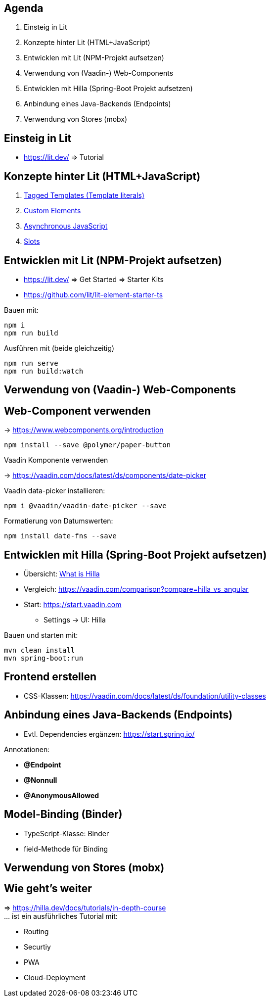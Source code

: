 == Agenda

. Einsteig in Lit
. Konzepte hinter Lit (HTML+JavaScript)
. Entwicklen mit Lit (NPM-Projekt aufsetzen)
. Verwendung von (Vaadin-) Web-Components
. Entwicklen mit Hilla (Spring-Boot Projekt aufsetzen)
. Anbindung eines Java-Backends (Endpoints)
. Verwendung von Stores (mobx)

== Einsteig in Lit

* https://lit.dev/ => Tutorial

== Konzepte hinter Lit (HTML+JavaScript)

. https://developer.mozilla.org/en-US/docs/Web/JavaScript/Reference/Template_literals#tagged_templates[Tagged Templates (Template literals)]
. https://developer.mozilla.org/en-US/docs/Web/Web_Components/Using_custom_elements[Custom Elements]
. https://eloquentjavascript.net/11_async.html[Asynchronous JavaScript]
. https://developer.mozilla.org/en-US/docs/Web/Web_Components/Using_templates_and_slots[Slots]

== Entwicklen mit Lit (NPM-Projekt aufsetzen)

* https://lit.dev/ => Get Started => Starter Kits
* https://github.com/lit/lit-element-starter-ts

Bauen mit:

    npm i
    npm run build

Ausführen mit (beide gleichzeitig)

    npm run serve
    npm run build:watch

== Verwendung von (Vaadin-) Web-Components

[.heading]
== Web-Component verwenden

-> https://www.webcomponents.org/introduction

    npm install --save @polymer/paper-button

[.heading]
Vaadin Komponente verwenden

-> https://vaadin.com/docs/latest/ds/components/date-picker

Vaadin data-picker installieren:

    npm i @vaadin/vaadin-date-picker --save

Formatierung von Datumswerten:

    npm install date-fns --save

== Entwicklen mit Hilla (Spring-Boot Projekt aufsetzen)

* Übersicht: https://hilla.dev/docs/tutorials/in-depth-course/#what-is-hilla[What is Hilla]
* Vergleich: https://vaadin.com/comparison?compare=hilla_vs_angular
* Start: https://start.vaadin.com
** Settings -> UI: Hilla

Bauen und starten mit:

    mvn clean install
    mvn spring-boot:run

== Frontend erstellen

* CSS-Klassen: https://vaadin.com/docs/latest/ds/foundation/utility-classes


== Anbindung eines Java-Backends (Endpoints)

* Evtl. Dependencies ergänzen: https://start.spring.io/

.Annotationen:
* *@Endpoint*
* *@Nonnull*
* *@AnonymousAllowed*

== Model-Binding (Binder)

* TypeScript-Klasse: Binder
* field-Methode für Binding

== Verwendung von Stores (mobx)
== Wie geht's weiter

=>  https://hilla.dev/docs/tutorials/in-depth-course +
... ist ein ausführliches Tutorial mit:

* Routing
* Securtiy
* PWA
* Cloud-Deployment
